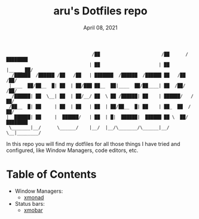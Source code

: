 #+TITLE: aru's Dotfiles repo
#+DATE: April 08, 2021

#+begin_src text
                                /██                       /██      /████████
                               | ██                      | ██     |_____ ██/
  /██████  /██████ /██   /██   | ███████  /██████  /██████ ██   /██    /██/
 |____  ██/██__  █| ██  | ██/███ ██__  ██|____  ██/██____| ██  /██/   /██/
  /██████| ██  \__| ██  | ██/__/ ██  \ ██ /██████| ██    | ██████/   /██/
 /██__  █| ██     | ██  | ██   | ██  | ██/██__  █| ██    | ██_  ██  /██/
|  ██████| ██     |  ██████/   | ██  | █|  ██████|  ██████ ██ \  ██/████████
 \_______|__/      \______/    |__/  |__/\_______/\______|__/  \__|________/
#+end_src

In this repo you will find my dotfiles for all those things I have tried and
configured, like Window Managers, code editors, etc.

* Table of Contents
- Window Managers:
  - [[file:./WindowManagers/xmonad/xmonad.org][xmonad]]
- Status bars:
  - [[file:./StatusBars/xmobar/xmobar.org][xmobar]]
